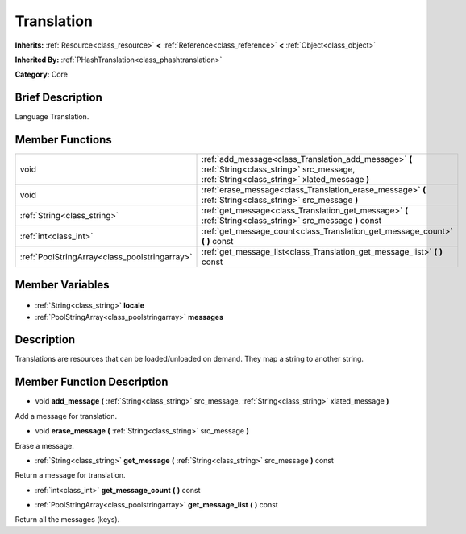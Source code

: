 .. Generated automatically by doc/tools/makerst.py in Godot's source tree.
.. DO NOT EDIT THIS FILE, but the Translation.xml source instead.
.. The source is found in doc/classes or modules/<name>/doc_classes.

.. _class_Translation:

Translation
===========

**Inherits:** :ref:`Resource<class_resource>` **<** :ref:`Reference<class_reference>` **<** :ref:`Object<class_object>`

**Inherited By:** :ref:`PHashTranslation<class_phashtranslation>`

**Category:** Core

Brief Description
-----------------

Language Translation.

Member Functions
----------------

+------------------------------------------------+---------------------------------------------------------------------------------------------------------------------------------------------------+
| void                                           | :ref:`add_message<class_Translation_add_message>` **(** :ref:`String<class_string>` src_message, :ref:`String<class_string>` xlated_message **)** |
+------------------------------------------------+---------------------------------------------------------------------------------------------------------------------------------------------------+
| void                                           | :ref:`erase_message<class_Translation_erase_message>` **(** :ref:`String<class_string>` src_message **)**                                         |
+------------------------------------------------+---------------------------------------------------------------------------------------------------------------------------------------------------+
| :ref:`String<class_string>`                    | :ref:`get_message<class_Translation_get_message>` **(** :ref:`String<class_string>` src_message **)** const                                       |
+------------------------------------------------+---------------------------------------------------------------------------------------------------------------------------------------------------+
| :ref:`int<class_int>`                          | :ref:`get_message_count<class_Translation_get_message_count>` **(** **)** const                                                                   |
+------------------------------------------------+---------------------------------------------------------------------------------------------------------------------------------------------------+
| :ref:`PoolStringArray<class_poolstringarray>`  | :ref:`get_message_list<class_Translation_get_message_list>` **(** **)** const                                                                     |
+------------------------------------------------+---------------------------------------------------------------------------------------------------------------------------------------------------+

Member Variables
----------------

  .. _class_Translation_locale:

- :ref:`String<class_string>` **locale**

  .. _class_Translation_messages:

- :ref:`PoolStringArray<class_poolstringarray>` **messages**


Description
-----------

Translations are resources that can be loaded/unloaded on demand. They map a string to another string.

Member Function Description
---------------------------

.. _class_Translation_add_message:

- void **add_message** **(** :ref:`String<class_string>` src_message, :ref:`String<class_string>` xlated_message **)**

Add a message for translation.

.. _class_Translation_erase_message:

- void **erase_message** **(** :ref:`String<class_string>` src_message **)**

Erase a message.

.. _class_Translation_get_message:

- :ref:`String<class_string>` **get_message** **(** :ref:`String<class_string>` src_message **)** const

Return a message for translation.

.. _class_Translation_get_message_count:

- :ref:`int<class_int>` **get_message_count** **(** **)** const

.. _class_Translation_get_message_list:

- :ref:`PoolStringArray<class_poolstringarray>` **get_message_list** **(** **)** const

Return all the messages (keys).


